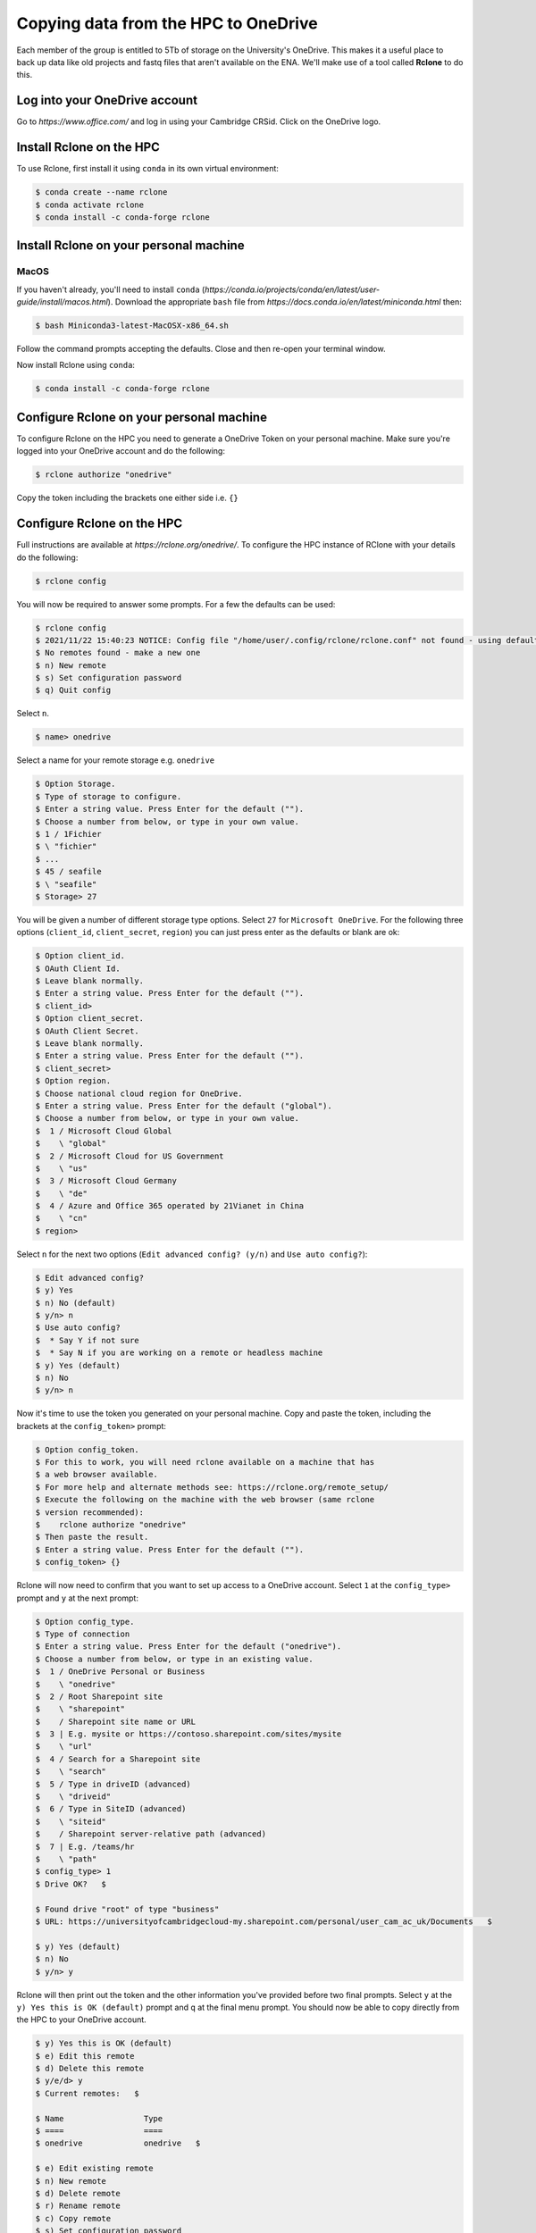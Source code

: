 Copying data from the HPC to OneDrive
=====================================

Each member of the group is entitled to 5Tb of storage on the University's OneDrive.  This
makes it a useful place to back up data like old projects and fastq files that aren't available
on the ENA.  We'll make use of a tool called **Rclone** to do this.

Log into your OneDrive account
------------------------------

Go to `https://www.office.com/` and log in using your Cambridge CRSid.  Click on the OneDrive logo.

Install Rclone on the HPC
----------------------------

To use Rclone, first install it using ``conda`` in its own virtual environment:

.. code-block:: console

   $ conda create --name rclone
   $ conda activate rclone
   $ conda install -c conda-forge rclone

Install Rclone on your personal machine
---------------------------------------

MacOS
^^^^^

If you haven't already, you'll need to install ``conda`` (`https://conda.io/projects/conda/en/latest/user-guide/install/macos.html`).  
Download the appropriate ``bash`` file from `https://docs.conda.io/en/latest/miniconda.html` then:

.. code-block:: console

   $ bash Miniconda3-latest-MacOSX-x86_64.sh

Follow the command prompts accepting the defaults. Close and then re-open your terminal window.

Now install Rclone using ``conda``:

.. code-block:: console

   $ conda install -c conda-forge rclone

Configure Rclone on your personal machine
-----------------------------------------

To configure Rclone on the HPC you need to generate a OneDrive Token on your personal machine. Make sure you're logged into your OneDrive
account and do the following:

.. code-block:: console

   $ rclone authorize "onedrive"

Copy the token including the brackets one either side i.e. ``{}``

Configure Rclone on the HPC
---------------------------

Full instructions are available at `https://rclone.org/onedrive/`. To configure the HPC instance of RClone with your details do the following:

.. code-block:: console

   $ rclone config

You will now be required to answer some prompts. For a few the defaults can be used:

.. code-block:: console

   $ rclone config
   $ 2021/11/22 15:40:23 NOTICE: Config file "/home/user/.config/rclone/rclone.conf" not found - using defaults
   $ No remotes found - make a new one
   $ n) New remote
   $ s) Set configuration password
   $ q) Quit config

Select ``n``.

.. code-block:: console

   $ name> onedrive
   
Select a name for your remote storage e.g. ``onedrive``

.. code-block:: console

   $ Option Storage.
   $ Type of storage to configure.
   $ Enter a string value. Press Enter for the default ("").
   $ Choose a number from below, or type in your own value.
   $ 1 / 1Fichier
   $ \ "fichier"
   $ ...
   $ 45 / seafile
   $ \ "seafile"
   $ Storage> 27

You will be given a number of different storage type options. Select ``27`` for ``Microsoft OneDrive``.  For the following three options
(``client_id``, ``client_secret``, ``region``) you can just press enter as the defaults or blank are ok:

.. code-block:: console

   $ Option client_id.
   $ OAuth Client Id.
   $ Leave blank normally.
   $ Enter a string value. Press Enter for the default ("").
   $ client_id> 
   $ Option client_secret.
   $ OAuth Client Secret.
   $ Leave blank normally.
   $ Enter a string value. Press Enter for the default ("").
   $ client_secret> 
   $ Option region.
   $ Choose national cloud region for OneDrive.
   $ Enter a string value. Press Enter for the default ("global").
   $ Choose a number from below, or type in your own value.
   $  1 / Microsoft Cloud Global
   $    \ "global"
   $  2 / Microsoft Cloud for US Government
   $    \ "us"
   $  3 / Microsoft Cloud Germany
   $    \ "de"
   $  4 / Azure and Office 365 operated by 21Vianet in China
   $    \ "cn"
   $ region> 

Select ``n`` for the next two options (``Edit advanced config? (y/n)`` and ``Use auto config?``):

.. code-block:: console

   $ Edit advanced config?
   $ y) Yes
   $ n) No (default)
   $ y/n> n
   $ Use auto config?
   $  * Say Y if not sure
   $  * Say N if you are working on a remote or headless machine 
   $ y) Yes (default)
   $ n) No
   $ y/n> n

Now it's time to use the token you generated on your personal machine. Copy and paste the token, including the brackets at
the ``config_token>`` prompt:

.. code-block:: console

   $ Option config_token.
   $ For this to work, you will need rclone available on a machine that has
   $ a web browser available.
   $ For more help and alternate methods see: https://rclone.org/remote_setup/
   $ Execute the following on the machine with the web browser (same rclone
   $ version recommended):
   $ 	rclone authorize "onedrive"
   $ Then paste the result.
   $ Enter a string value. Press Enter for the default ("").
   $ config_token> {}

Rclone will now need to confirm that you want to set up access to a OneDrive account. Select ``1`` at the ``config_type>`` prompt and ``y`` at the next prompt:

.. code-block:: console

   $ Option config_type.
   $ Type of connection
   $ Enter a string value. Press Enter for the default ("onedrive").
   $ Choose a number from below, or type in an existing value.
   $  1 / OneDrive Personal or Business
   $    \ "onedrive"
   $  2 / Root Sharepoint site
   $    \ "sharepoint"
   $    / Sharepoint site name or URL
   $  3 | E.g. mysite or https://contoso.sharepoint.com/sites/mysite
   $    \ "url"
   $  4 / Search for a Sharepoint site
   $    \ "search"
   $  5 / Type in driveID (advanced)
   $    \ "driveid"
   $  6 / Type in SiteID (advanced)
   $    \ "siteid"
   $    / Sharepoint server-relative path (advanced)
   $  7 | E.g. /teams/hr
   $    \ "path"
   $ config_type> 1
   $ Drive OK?   $ 

   $ Found drive "root" of type "business"
   $ URL: https://universityofcambridgecloud-my.sharepoint.com/personal/user_cam_ac_uk/Documents   $ 

   $ y) Yes (default)
   $ n) No
   $ y/n> y

Rclone will then print out the token and the other information you've provided before two final prompts.  Select ``y`` at the
``y) Yes this is OK (default)`` prompt and ``q`` at the final menu prompt. You should now be able to copy directly from the HPC
to your OneDrive account. 

.. code-block:: console

   $ y) Yes this is OK (default)
   $ e) Edit this remote
   $ d) Delete this remote
   $ y/e/d> y
   $ Current remotes:   $ 

   $ Name                 Type
   $ ====                 ====
   $ onedrive             onedrive   $ 

   $ e) Edit existing remote
   $ n) New remote
   $ d) Delete remote
   $ r) Rename remote
   $ c) Copy remote
   $ s) Set configuration password
   $ q) Quit config
   $ e/n/d/r/c/s/q> q


Copying data from the HPC to OneDrive
-------------------------------------

To copy files from the HPC to your OneDrive use the following command (assuming you called your OneDrive ``onedrive``):

.. code-block:: console

   $ rclone copy -P file onedrive:

